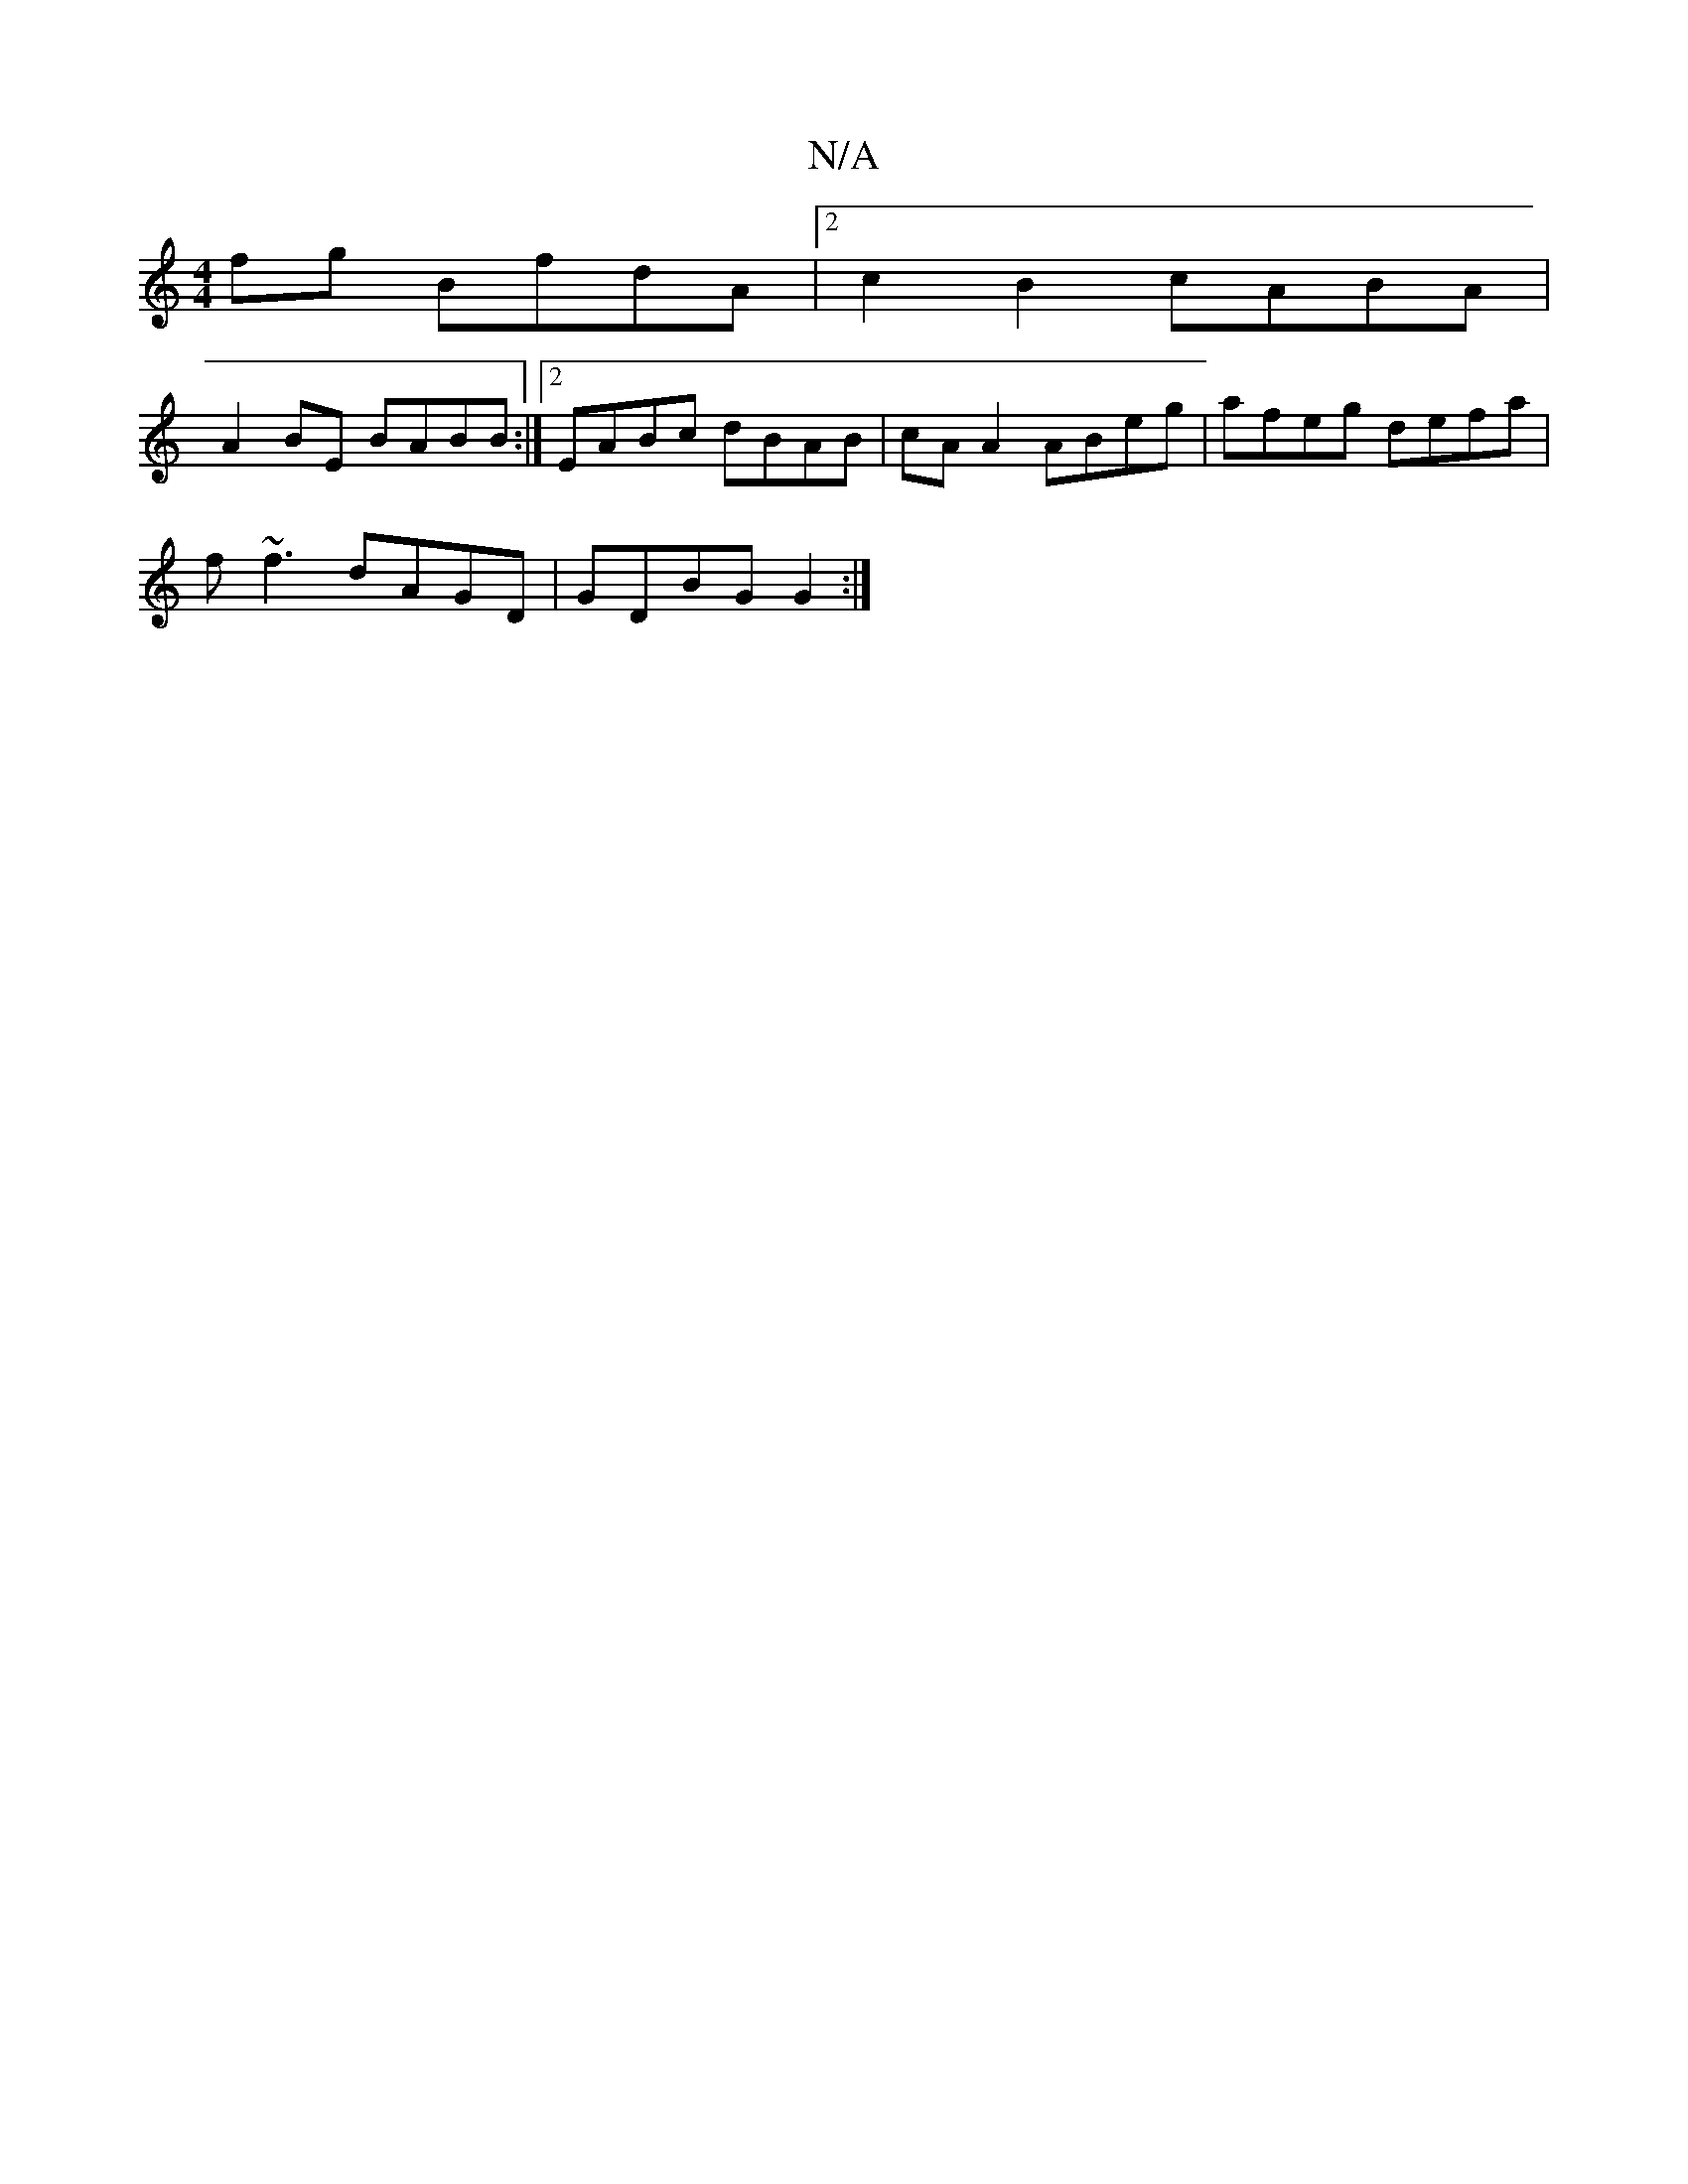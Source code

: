 X:1
T:N/A
M:4/4
R:N/A
K:Cmajor
fg BfdA|2c2B2 cABA|
A2BE BABB:|2 EABc dBAB|cAA2 ABeg|afeg defa|
f~f3 dAGD|GDBG G2:|

Bd|edBd defg|edAG ABAg|[1 efg2 b2ag|1 ~f2gf gfed |
B2BG AGAe | fedc Bcdd | B2 dB AFAF | D2BA G2 EF | GE EF GAFA | d